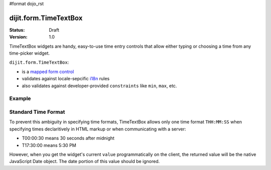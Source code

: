 #format dojo_rst

dijit.form.TimeTextBox
======================

:Status: Draft
:Version: 1.0

TimeTextBox widgets are handy, easy-to-use time entry controls that allow either typing or choosing a time from any time-picker widget.

``dijit.form.TimeTextBox``:

* is a `mapped form control <dijit/form#mapped>`_
* validates against locale-sepcific `i18n <dojo/i18n>`_ rules
* also validates against developer-provided ``constraints`` like ``min``, ``max``, etc.

Example
-------

.. cv-compound::

  .. cv:: javascript

     <script type="text/javascript">
     dojo.require("dijit.form.TimeTextBox");
     </script>

  .. cv:: html

	<input type="text" name="date1" id="time1" value="T15:00:00"
		dojoType="dijit.form.TimeTextBox"
		required="true" />
        <label for="time1">Drop down Time box.  Click inside to display the time picker.</label>

Standard Time Format
--------------------

To prevent this ambiguity in specifying time formats, TimeTextBox allows only one time format ``THH:MM:SS`` when specifying times declaritively in HTML markup or when communicating with a server:

* T00:00:30 means 30 seconds after midnight
* T17:30:00 means 5:30 PM

However, when you get the widget's current ``value`` programmatically on the client, the returned value will be the native JavaScript Date object.  The date portion of this value should be ignored.
